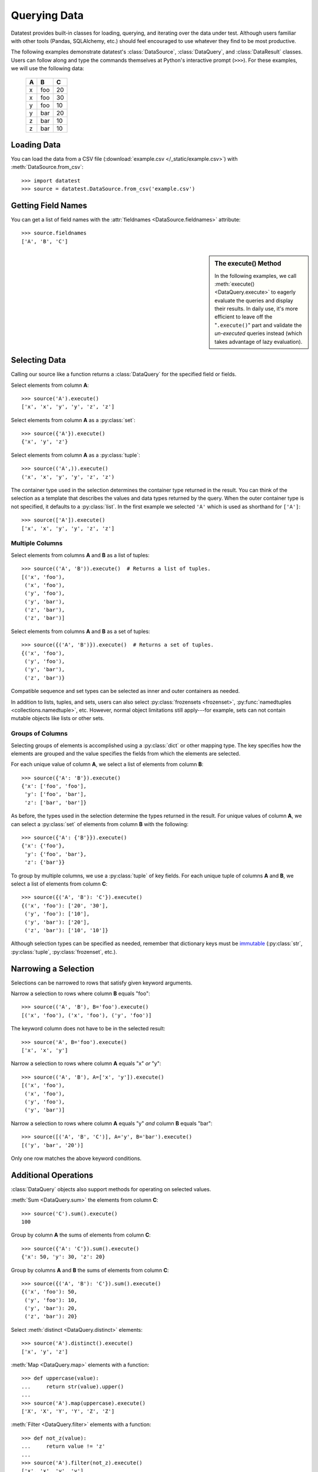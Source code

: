 
.. module:: datatest

.. meta::
    :description: Use datatest's DataSource, DataQuery, and DataResult
                  classes to handle the data under test.
    :keywords: datatest, DataSource, DataQuery, DataResult, working_directory


#############
Querying Data
#############

Datatest provides built-in classes for loading, querying, and
iterating over the data under test. Although users familiar with
other tools (Pandas, SQLAlchemy, etc.) should feel encouraged
to use whatever they find to be most productive.

..  To help use third-party data sources, datatest includes
    a number of helper functions to quickly load data into
    a variety of ORMs and DALs.

The following examples demonstrate datatest's :class:`DataSource`,
:class:`DataQuery`, and :class:`DataResult` classes. Users can
follow along and type the commands themselves at Python's
interactive prompt (``>>>``). For these examples, we will use
the following data:

    ===  ===  ===
     A    B    C
    ===  ===  ===
     x   foo   20
     x   foo   30
     y   foo   10
     y   bar   20
     z   bar   10
     z   bar   10
    ===  ===  ===


Loading Data
============

You can load the data from a CSV file (:download:`example.csv
</_static/example.csv>`) with :meth:`DataSource.from_csv`::

    >>> import datatest
    >>> source = datatest.DataSource.from_csv('example.csv')


Getting Field Names
===================

You can get a list of field names with the :attr:`fieldnames
<DataSource.fieldnames>` attribute::

    >>> source.fieldnames
    ['A', 'B', 'C']


.. sidebar:: The execute() Method

    In the following examples, we call :meth:`execute() <DataQuery.execute>`
    to eagerly evaluate the queries and display their results. In daily
    use, it's more efficient to leave off the "``.execute()``" part and
    validate the *un-executed* queries instead (which takes advantage of
    lazy evaluation).


Selecting Data
==============

Calling our source like a function returns a :class:`DataQuery`
for the specified field or fields.

Select elements from column **A**::

    >>> source('A').execute()
    ['x', 'x', 'y', 'y', 'z', 'z']

Select elements from column **A** as a :py:class:`set`::

    >>> source({'A'}).execute()
    {'x', 'y', 'z'}

Select elements from column **A** as a :py:class:`tuple`::

    >>> source(('A',)).execute()
    ('x', 'x', 'y', 'y', 'z', 'z')

The container type used in the selection determines the container
type returned in the result. You can think of the selection as a
template that describes the values and data types returned by the
query. When the outer container type is not specified, it defaults
to a :py:class:`list`. In the first example we selected ``'A'``
which is used as shorthand for ``['A']``::

    >>> source(['A']).execute()
    ['x', 'x', 'y', 'y', 'z', 'z']


Multiple Columns
----------------

Select elements from columns **A** and **B** as a list of tuples::

    >>> source(('A', 'B')).execute()  # Returns a list of tuples.
    [('x', 'foo'),
     ('x', 'foo'),
     ('y', 'foo'),
     ('y', 'bar'),
     ('z', 'bar'),
     ('z', 'bar')]

Select elements from columns **A** and **B** as a set of tuples::

    >>> source({('A', 'B')}).execute()  # Returns a set of tuples.
    {('x', 'foo'),
     ('y', 'foo'),
     ('y', 'bar'),
     ('z', 'bar')}

Compatible sequence and set types can be selected as inner and
outer containers as needed.

In addition to lists, tuples, and sets, users can also select
:py:class:`frozensets <frozenset>`, :py:func:`namedtuples
<collections.namedtuple>`, etc. However, normal object
limitations still apply---for example, sets can not contain
mutable objects like lists or other sets.


Groups of Columns
-----------------

Selecting groups of elements is accomplished using a
:py:class:`dict` or other mapping type. The key specifies
how the elements are grouped and the value specifies the
fields from which the elements are selected.

For each unique value of column **A**, we select a list of
elements from column **B**::

    >>> source({'A': 'B'}).execute()
    {'x': ['foo', 'foo'],
     'y': ['foo', 'bar'],
     'z': ['bar', 'bar']}

As before, the types used in the selection determine the
types returned in the result. For unique values of column
**A**, we can select a :py:class:`set` of elements from
column **B** with the following::

     >>> source({'A': {'B'}}).execute()
     {'x': {'foo'},
      'y': {'foo', 'bar'},
      'z': {'bar'}}

To group by multiple columns, we use a :py:class:`tuple` of
key fields. For each unique tuple of columns **A** and **B**,
we select a list of elements from column **C**::

    >>> source({('A', 'B'): 'C'}).execute()
    {('x', 'foo'): ['20', '30'],
     ('y', 'foo'): ['10'],
     ('y', 'bar'): ['20'],
     ('z', 'bar'): ['10', '10']}

Although selection types can be specified as needed, remember
that dictionary keys must be `immutable
<http://docs.python.org/3/glossary.html#term-immutable>`_
(:py:class:`str`, :py:class:`tuple`, :py:class:`frozenset`, etc.).


Narrowing a Selection
=====================

Selections can be narrowed to rows that satisfy given keyword
arguments.

Narrow a selection to rows where column **B** equals "foo"::

    >>> source(('A', 'B'), B='foo').execute()
    [('x', 'foo'), ('x', 'foo'), ('y', 'foo')]

The keyword column does not have to be in the selected result::

    >>> source('A', B='foo').execute()
    ['x', 'x', 'y']

Narrow a selection to rows where column **A** equals "x" *or* "y"::

    >>> source(('A', 'B'), A=['x', 'y']).execute()
    [('x', 'foo'),
     ('x', 'foo'),
     ('y', 'foo'),
     ('y', 'bar')]

Narrow a selection to rows where column **A** equals "y" *and*
column **B** equals "bar"::

    >>> source([('A', 'B', 'C')], A='y', B='bar').execute()
    [('y', 'bar', '20')]

Only one row matches the above keyword conditions.


Additional Operations
=====================

:class:`DataQuery` objects also support methods for operating
on selected values.

:meth:`Sum <DataQuery.sum>` the elements from column **C**::

    >>> source('C').sum().execute()
    100

Group by column **A** the sums of elements from column **C**::

    >>> source({'A': 'C'}).sum().execute()
    {'x': 50, 'y': 30, 'z': 20}

Group by columns **A** and **B** the sums of elements from column
**C**::

    >>> source({('A', 'B'): 'C'}).sum().execute()
    {('x', 'foo'): 50,
     ('y', 'foo'): 10,
     ('y', 'bar'): 20,
     ('z', 'bar'): 20}

Select :meth:`distinct <DataQuery.distinct>` elements::

    >>> source('A').distinct().execute()
    ['x', 'y', 'z']

:meth:`Map <DataQuery.map>` elements with a function::

    >>> def uppercase(value):
    ...     return str(value).upper()
    ...
    >>> source('A').map(uppercase).execute()
    ['X', 'X', 'Y', 'Y', 'Z', 'Z']

:meth:`Filter <DataQuery.filter>` elements with a function::

    >>> def not_z(value):
    ...     return value != 'z'
    ...
    >>> source('A').filter(not_z).execute()
    ['x', 'x', 'y', 'y']

Since each method returns a new DataQuery, it's possible to
chain together multiple method calls to transform the data
as needed::

    >>> def not_z(value):
    ...     return value != 'z'
    ...
    >>> def uppercase(value):
    ...     return str(value).upper()
    ...
    >>> source('A').filter(not_z).map(uppercase).execute()
    ['X', 'X', 'Y', 'Y']

